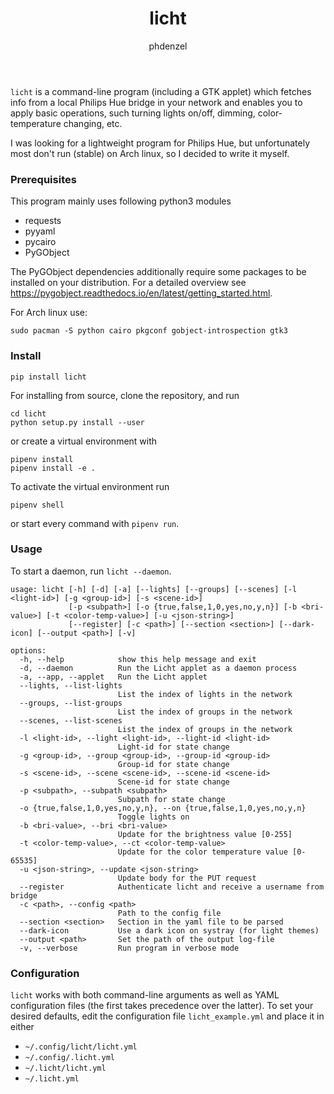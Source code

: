 #+AUTHOR: phdenzel
#+TITLE: licht
#+OPTIONS: toc:nil

~licht~ is a command-line program (including a GTK applet) which
fetches info from a local Philips Hue bridge in your network and
enables you to apply basic operations, such turning lights on/off,
dimming, color-temperature changing, etc.

I was looking for a lightweight program for Philips Hue, but
unfortunately most don't run (stable) on Arch linux, so I decided to
write it myself.


*** Prerequisites

    This program mainly uses following python3 modules
    - requests
    - pyyaml
    - pycairo
    - PyGObject

    The PyGObject dependencies additionally require some packages to
    be installed on your distribution. For a detailed overview see
    [[https://pygobject.readthedocs.io/en/latest/getting_started.html][https://pygobject.readthedocs.io/en/latest/getting_started.html]].

    For Arch linux use:

    #+begin_src shell
      sudo pacman -S python cairo pkgconf gobject-introspection gtk3
    #+end_src


*** Install

#+BEGIN_SRC shell
pip install licht
#+END_SRC

For installing from source, clone the repository, and run
#+BEGIN_SRC shell
cd licht
python setup.py install --user
#+END_SRC

or create a virtual environment with
#+BEGIN_SRC shell
pipenv install
pipenv install -e .
#+END_SRC

To activate the virtual environment run
#+BEGIN_SRC shell
pipenv shell
#+END_SRC

or start every command with ~pipenv run~.


*** Usage

To start a daemon, run ~licht --daemon~.
    

#+BEGIN_SRC shell
  usage: licht [-h] [-d] [-a] [--lights] [--groups] [--scenes] [-l <light-id>] [-g <group-id>] [-s <scene-id>]
               [-p <subpath>] [-o {true,false,1,0,yes,no,y,n}] [-b <bri-value>] [-t <color-temp-value>] [-u <json-string>]
               [--register] [-c <path>] [--section <section>] [--dark-icon] [--output <path>] [-v]

  options:
    -h, --help            show this help message and exit
    -d, --daemon          Run the Licht applet as a daemon process
    -a, --app, --applet   Run the Licht applet
    --lights, --list-lights
                          List the index of lights in the network
    --groups, --list-groups
                          List the index of groups in the network
    --scenes, --list-scenes
                          List the index of groups in the network
    -l <light-id>, --light <light-id>, --light-id <light-id>
                          Light-id for state change
    -g <group-id>, --group <group-id>, --group-id <group-id>
                          Group-id for state change
    -s <scene-id>, --scene <scene-id>, --scene-id <scene-id>
                          Scene-id for state change
    -p <subpath>, --subpath <subpath>
                          Subpath for state change
    -o {true,false,1,0,yes,no,y,n}, --on {true,false,1,0,yes,no,y,n}
                          Toggle lights on
    -b <bri-value>, --bri <bri-value>
                          Update for the brightness value [0-255]
    -t <color-temp-value>, --ct <color-temp-value>
                          Update for the color temperature value [0-65535]
    -u <json-string>, --update <json-string>
                          Update body for the PUT request
    --register            Authenticate licht and receive a username from bridge
    -c <path>, --config <path>
                          Path to the config file
    --section <section>   Section in the yaml file to be parsed
    --dark-icon           Use a dark icon on systray (for light themes)
    --output <path>       Set the path of the output log-file
    -v, --verbose         Run program in verbose mode
#+END_SRC


*** Configuration

~licht~ works with both command-line arguments as well as YAML
configuration files (the first takes precedence over the latter).  To
set your desired defaults, edit the configuration file
~licht_example.yml~ and place it in either
- ~~/.config/licht/licht.yml~
- ~~/.config/.licht.yml~
- ~~/.licht/licht.yml~
- ~~/.licht.yml~

